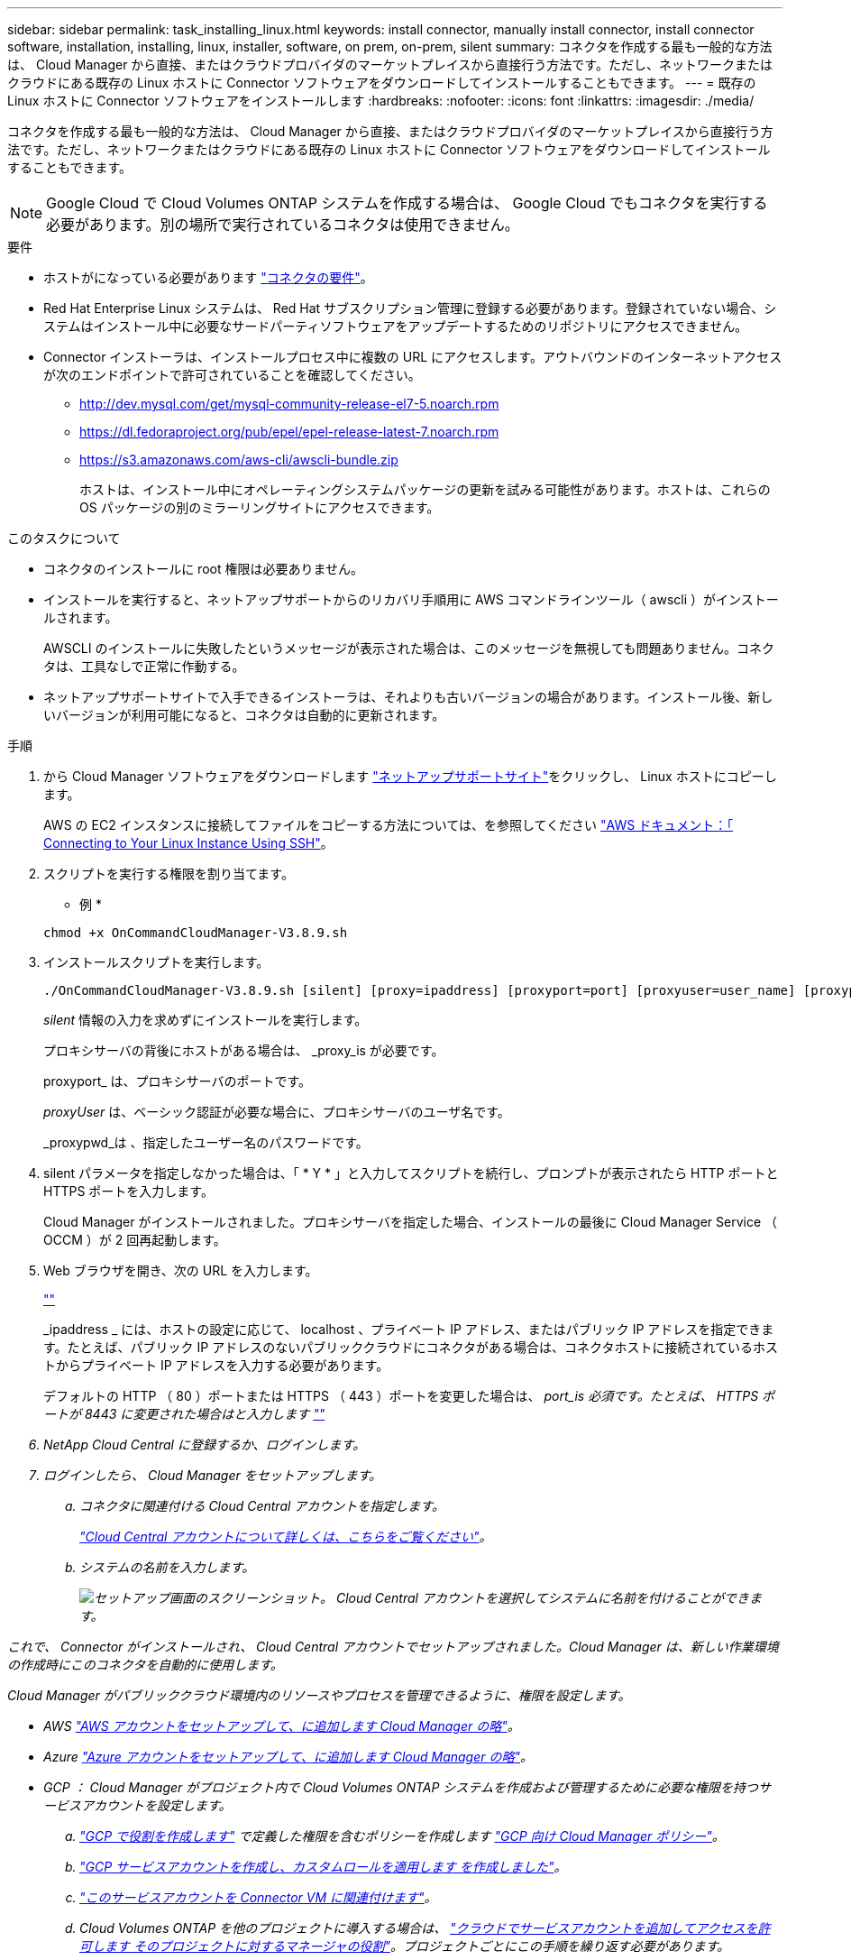 ---
sidebar: sidebar 
permalink: task_installing_linux.html 
keywords: install connector, manually install connector, install connector software, installation, installing, linux, installer, software, on prem, on-prem, silent 
summary: コネクタを作成する最も一般的な方法は、 Cloud Manager から直接、またはクラウドプロバイダのマーケットプレイスから直接行う方法です。ただし、ネットワークまたはクラウドにある既存の Linux ホストに Connector ソフトウェアをダウンロードしてインストールすることもできます。 
---
= 既存の Linux ホストに Connector ソフトウェアをインストールします
:hardbreaks:
:nofooter: 
:icons: font
:linkattrs: 
:imagesdir: ./media/


[role="lead"]
コネクタを作成する最も一般的な方法は、 Cloud Manager から直接、またはクラウドプロバイダのマーケットプレイスから直接行う方法です。ただし、ネットワークまたはクラウドにある既存の Linux ホストに Connector ソフトウェアをダウンロードしてインストールすることもできます。


NOTE: Google Cloud で Cloud Volumes ONTAP システムを作成する場合は、 Google Cloud でもコネクタを実行する必要があります。別の場所で実行されているコネクタは使用できません。

.要件
* ホストがになっている必要があります link:reference_cloud_mgr_reqs.html["コネクタの要件"]。
* Red Hat Enterprise Linux システムは、 Red Hat サブスクリプション管理に登録する必要があります。登録されていない場合、システムはインストール中に必要なサードパーティソフトウェアをアップデートするためのリポジトリにアクセスできません。
* Connector インストーラは、インストールプロセス中に複数の URL にアクセスします。アウトバウンドのインターネットアクセスが次のエンドポイントで許可されていることを確認してください。
+
** http://dev.mysql.com/get/mysql-community-release-el7-5.noarch.rpm
** https://dl.fedoraproject.org/pub/epel/epel-release-latest-7.noarch.rpm
** https://s3.amazonaws.com/aws-cli/awscli-bundle.zip
+
ホストは、インストール中にオペレーティングシステムパッケージの更新を試みる可能性があります。ホストは、これらの OS パッケージの別のミラーリングサイトにアクセスできます。





.このタスクについて
* コネクタのインストールに root 権限は必要ありません。
* インストールを実行すると、ネットアップサポートからのリカバリ手順用に AWS コマンドラインツール（ awscli ）がインストールされます。
+
AWSCLI のインストールに失敗したというメッセージが表示された場合は、このメッセージを無視しても問題ありません。コネクタは、工具なしで正常に作動する。

* ネットアップサポートサイトで入手できるインストーラは、それよりも古いバージョンの場合があります。インストール後、新しいバージョンが利用可能になると、コネクタは自動的に更新されます。


.手順
. から Cloud Manager ソフトウェアをダウンロードします https://mysupport.netapp.com/site/products/all/details/cloud-manager/downloads-tab["ネットアップサポートサイト"^]をクリックし、 Linux ホストにコピーします。
+
AWS の EC2 インスタンスに接続してファイルをコピーする方法については、を参照してください http://docs.aws.amazon.com/AWSEC2/latest/UserGuide/AccessingInstancesLinux.html["AWS ドキュメント：「 Connecting to Your Linux Instance Using SSH"^]。

. スクリプトを実行する権限を割り当てます。
+
* 例 *

+
....
chmod +x OnCommandCloudManager-V3.8.9.sh
....
. インストールスクリプトを実行します。
+
....
./OnCommandCloudManager-V3.8.9.sh [silent] [proxy=ipaddress] [proxyport=port] [proxyuser=user_name] [proxypwd=password]
....
+
_silent_ 情報の入力を求めずにインストールを実行します。

+
プロキシサーバの背後にホストがある場合は、 _proxy_is が必要です。

+
proxyport_ は、プロキシサーバのポートです。

+
_proxyUser_ は、ベーシック認証が必要な場合に、プロキシサーバのユーザ名です。

+
_proxypwd_は 、指定したユーザー名のパスワードです。

. silent パラメータを指定しなかった場合は、「 * Y * 」と入力してスクリプトを続行し、プロンプトが表示されたら HTTP ポートと HTTPS ポートを入力します。
+
Cloud Manager がインストールされました。プロキシサーバを指定した場合、インストールの最後に Cloud Manager Service （ OCCM ）が 2 回再起動します。

. Web ブラウザを開き、次の URL を入力します。
+
https://_ipaddress_:__port__[""]

+
_ipaddress _ には、ホストの設定に応じて、 localhost 、プライベート IP アドレス、またはパブリック IP アドレスを指定できます。たとえば、パブリック IP アドレスのないパブリッククラウドにコネクタがある場合は、コネクタホストに接続されているホストからプライベート IP アドレスを入力する必要があります。

+
デフォルトの HTTP （ 80 ）ポートまたは HTTPS （ 443 ）ポートを変更した場合は、 _port_is 必須です。たとえば、 HTTPS ポートが 8443 に変更された場合はと入力します https://_ipaddress_:8443[""]

. NetApp Cloud Central に登録するか、ログインします。
. ログインしたら、 Cloud Manager をセットアップします。
+
.. コネクタに関連付ける Cloud Central アカウントを指定します。
+
link:concept_cloud_central_accounts.html["Cloud Central アカウントについて詳しくは、こちらをご覧ください"]。

.. システムの名前を入力します。
+
image:screenshot_set_up_cloud_manager.gif["セットアップ画面のスクリーンショット。 Cloud Central アカウントを選択してシステムに名前を付けることができます。"]





これで、 Connector がインストールされ、 Cloud Central アカウントでセットアップされました。Cloud Manager は、新しい作業環境の作成時にこのコネクタを自動的に使用します。

Cloud Manager がパブリッククラウド環境内のリソースやプロセスを管理できるように、権限を設定します。

* AWS link:task_adding_aws_accounts.html["AWS アカウントをセットアップして、に追加します Cloud Manager の略"]。
* Azure link:task_adding_azure_accounts.html["Azure アカウントをセットアップして、に追加します Cloud Manager の略"]。
* GCP ： Cloud Manager がプロジェクト内で Cloud Volumes ONTAP システムを作成および管理するために必要な権限を持つサービスアカウントを設定します。
+
.. https://cloud.google.com/iam/docs/creating-custom-roles#iam-custom-roles-create-gcloud["GCP で役割を作成します"^] で定義した権限を含むポリシーを作成します https://occm-sample-policies.s3.amazonaws.com/Policy_for_Cloud_Manager_3.9.0_GCP.yaml["GCP 向け Cloud Manager ポリシー"^]。
.. https://cloud.google.com/iam/docs/creating-managing-service-accounts#creating_a_service_account["GCP サービスアカウントを作成し、カスタムロールを適用します を作成しました"^]。
.. https://cloud.google.com/compute/docs/access/create-enable-service-accounts-for-instances#changeserviceaccountandscopes["このサービスアカウントを Connector VM に関連付けます"^]。
.. Cloud Volumes ONTAP を他のプロジェクトに導入する場合は、 https://cloud.google.com/iam/docs/granting-changing-revoking-access#granting-console["クラウドでサービスアカウントを追加してアクセスを許可します そのプロジェクトに対するマネージャの役割"^]。プロジェクトごとにこの手順を繰り返す必要があります。



